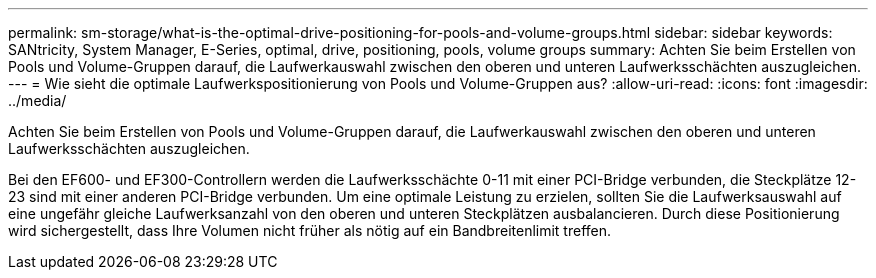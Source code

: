 ---
permalink: sm-storage/what-is-the-optimal-drive-positioning-for-pools-and-volume-groups.html 
sidebar: sidebar 
keywords: SANtricity, System Manager, E-Series, optimal, drive, positioning, pools, volume groups 
summary: Achten Sie beim Erstellen von Pools und Volume-Gruppen darauf, die Laufwerkauswahl zwischen den oberen und unteren Laufwerksschächten auszugleichen. 
---
= Wie sieht die optimale Laufwerkspositionierung von Pools und Volume-Gruppen aus?
:allow-uri-read: 
:icons: font
:imagesdir: ../media/


[role="lead"]
Achten Sie beim Erstellen von Pools und Volume-Gruppen darauf, die Laufwerkauswahl zwischen den oberen und unteren Laufwerksschächten auszugleichen.

Bei den EF600- und EF300-Controllern werden die Laufwerksschächte 0-11 mit einer PCI-Bridge verbunden, die Steckplätze 12-23 sind mit einer anderen PCI-Bridge verbunden. Um eine optimale Leistung zu erzielen, sollten Sie die Laufwerksauswahl auf eine ungefähr gleiche Laufwerksanzahl von den oberen und unteren Steckplätzen ausbalancieren. Durch diese Positionierung wird sichergestellt, dass Ihre Volumen nicht früher als nötig auf ein Bandbreitenlimit treffen.
